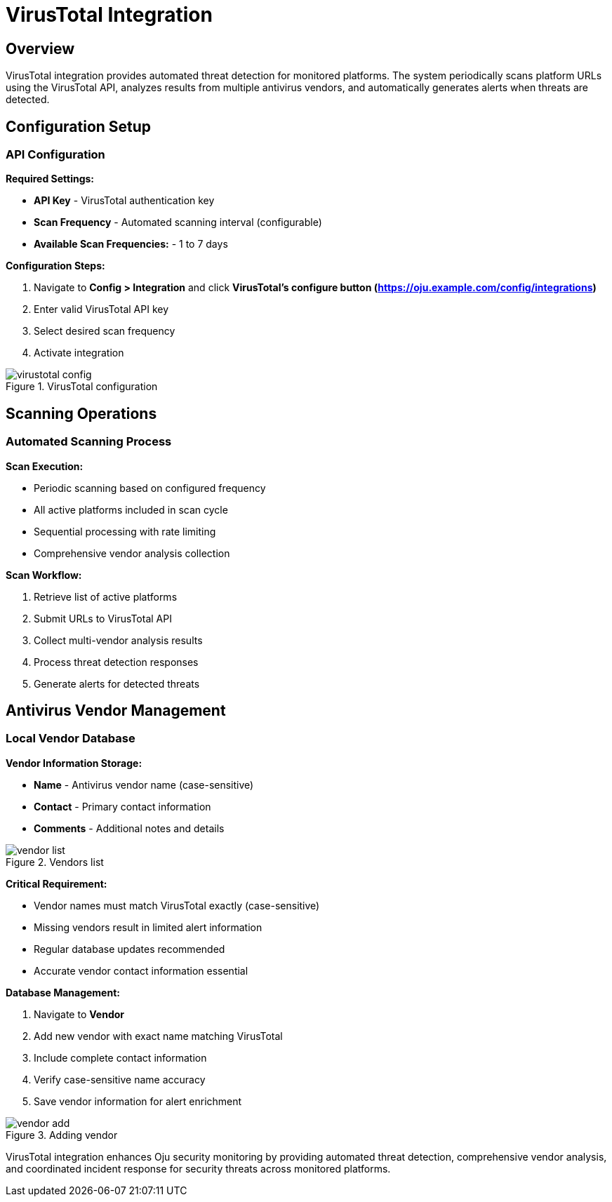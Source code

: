 :imagesdir: ../assets/images
= VirusTotal Integration
:description: Automated threat detection using VirusTotal API
:keywords: virustotal, malware, scanning, threat-detection, antivirus, automation

== Overview

VirusTotal integration provides automated threat detection for monitored platforms. The system periodically scans platform URLs using the VirusTotal API, analyzes results from multiple antivirus vendors, and automatically generates alerts when threats are detected.

== Configuration Setup

=== API Configuration

**Required Settings:**

* **API Key** - VirusTotal authentication key
* **Scan Frequency** - Automated scanning interval (configurable)
* **Available Scan Frequencies:** - 1 to 7 days

**Configuration Steps:**

. Navigate to **Config > Integration** and click **VirusTotal's configure button (https://oju.example.com/config/integrations)**
. Enter valid VirusTotal API key
. Select desired scan frequency
. Activate integration

.VirusTotal configuration
image::integrations/virustotal_config.png[]

== Scanning Operations

=== Automated Scanning Process

**Scan Execution:**

* Periodic scanning based on configured frequency
* All active platforms included in scan cycle
* Sequential processing with rate limiting
* Comprehensive vendor analysis collection

**Scan Workflow:**

. Retrieve list of active platforms
. Submit URLs to VirusTotal API
. Collect multi-vendor analysis results
. Process threat detection responses
. Generate alerts for detected threats

== Antivirus Vendor Management

=== Local Vendor Database

**Vendor Information Storage:**

* **Name** - Antivirus vendor name (case-sensitive)
* **Contact** - Primary contact information
* **Comments** - Additional notes and details

.Vendors list
image::integrations/vendor_list.png[] 

**Critical Requirement:**

* Vendor names must match VirusTotal exactly (case-sensitive)
* Missing vendors result in limited alert information
* Regular database updates recommended
* Accurate vendor contact information essential

**Database Management:**

. Navigate to **Vendor**
. Add new vendor with exact name matching VirusTotal
. Include complete contact information
. Verify case-sensitive name accuracy
. Save vendor information for alert enrichment

.Adding vendor
image::integrations/vendor_add.png[]

VirusTotal integration enhances Oju security monitoring by providing automated threat detection, comprehensive vendor analysis, and coordinated incident response for security threats across monitored platforms.
